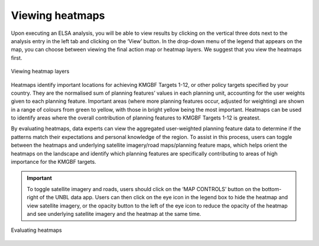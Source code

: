 Viewing heatmaps
================

Upon executing an ELSA analysis, you will be able to view results by clicking on the vertical three dots next to the analysis entry in the left tab and clicking on the ‘View’ button. In the drop-down menu of the legend that appears on the map, you can choose between viewing the final action map or heatmap layers. We suggest that you view the heatmaps first. 

.. figure:: images/image016.png
   :alt: Viewing heatmap layers 
   :align: center
   
   Viewing heatmap layers 

Heatmaps identify important locations for achieving KMGBF Targets 1-12, or other policy targets specified by your country. They are the normalised sum of planning features’ values in each planning unit, accounting for the user weights given to each planning feature. Important areas (where more planning features occur, adjusted for weighting) are shown in a range of colours from green to yellow, with those in bright yellow being the most important. Heatmaps can be used to identify areas where the overall contribution of planning features to KMGBF Targets 1-12 is greatest.

By evaluating heatmaps, data experts can view the aggregated user-weighted planning feature data to determine if the patterns match their expectations and personal knowledge of the region. To assist in this process, users can toggle between the heatmaps and underlying satellite imagery/road maps/planning feature maps, which helps orient the heatmaps on the landscape and identify which planning features are specifically contributing to areas of high importance for the KMGBF targets. 

.. important:: 
   To toggle satellite imagery and roads, users should click on the ‘MAP CONTROLS’ button on the bottom-right of the UNBL data app. Users can then click on the eye icon in the legend box to hide the heatmap and view satellite imagery, or the opacity button to the left of the eye icon to reduce the opacity of the heatmap and see underlying satellite imagery and the heatmap at the same time.  

.. figure:: images/image017.png
   :alt: Evaluating heatmaps.
   :align: center
   
   Evaluating heatmaps
